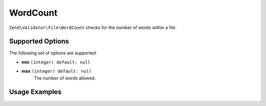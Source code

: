 .. _zend.validator.file.word-count:

WordCount
---------

``Zend\Validator\File\WordCount`` checks for the number of words within a file.

.. _zend.validator.file.word-count.options:

Supported Options
^^^^^^^^^^^^^^^^^

The following set of options are supported:

- **min** ``(integer) default: null``
- **max** ``(integer) default: null``
   The number of words allowed.


.. _zend.validator.file.word-count.usage:

Usage Examples
^^^^^^^^^^^^^^

.. code-block:: php
   :linenos:

   // Limit the amount of words to a maximum of 2000
   $validator = new \Zend\Validator\File\WordCount(2000);

   // Limit the amount of words to between 100 and 5000
   $validator = new \Zend\Validator\File\WordCount(100, 5000);

   // ... or with array notation
   $validator = new \Zend\Validator\File\WordCount(array(
       'min' => 1000, 'max' => 5000
   ));

   // Perform validation with file path
   if ($validator->isValid('./myfile.txt')) {
       // file is valid
   }

